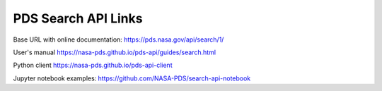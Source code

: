 
PDS Search API Links
+++++++++++++++++++++

Base URL with online documentation:
https://pds.nasa.gov/api/search/1/

User's manual
https://nasa-pds.github.io/pds-api/guides/search.html

Python client
https://nasa-pds.github.io/pds-api-client

Jupyter notebook examples:
https://github.com/NASA-PDS/search-api-notebook